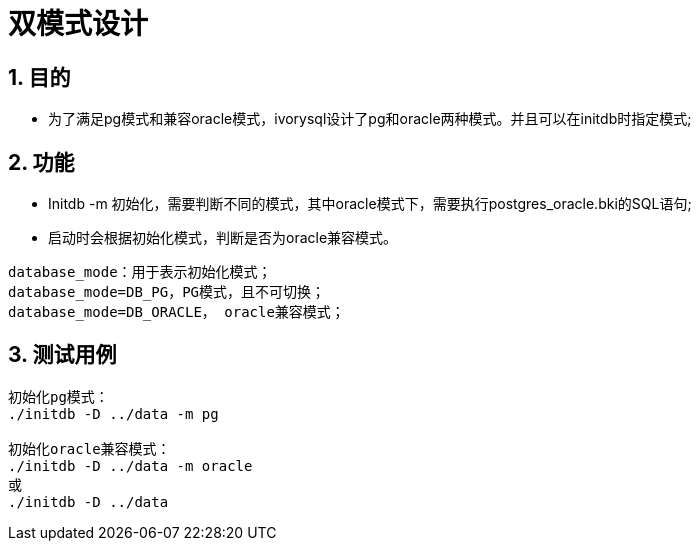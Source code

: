 :sectnums:
:sectnumlevels: 5

:imagesdir: ./_images

= 双模式设计

== 目的

- 为了满足pg模式和兼容oracle模式，ivorysql设计了pg和oracle两种模式。并且可以在initdb时指定模式;

== 功能

- Initdb -m 初始化，需要判断不同的模式，其中oracle模式下，需要执行postgres_oracle.bki的SQL语句;
- 启动时会根据初始化模式，判断是否为oracle兼容模式。

```
database_mode：用于表示初始化模式；
database_mode=DB_PG，PG模式，且不可切换；
database_mode=DB_ORACLE， oracle兼容模式；
```

== 测试用例

```
初始化pg模式：
./initdb -D ../data -m pg

初始化oracle兼容模式：
./initdb -D ../data -m oracle
或
./initdb -D ../data
```
